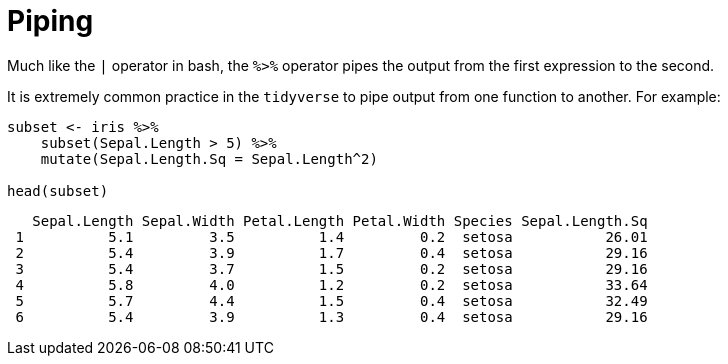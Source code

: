 = Piping

Much like the `|` operator in bash, the `%>%` operator pipes the output from the first expression to the second.

It is extremely common practice in the `tidyverse` to pipe output from one function to another. For example:

[source, r]
----
subset <- iris %>%
    subset(Sepal.Length > 5) %>%
    mutate(Sepal.Length.Sq = Sepal.Length^2)

head(subset)
----
[source, r]
----
   Sepal.Length Sepal.Width Petal.Length Petal.Width Species Sepal.Length.Sq
 1          5.1         3.5          1.4         0.2  setosa           26.01
 2          5.4         3.9          1.7         0.4  setosa           29.16
 3          5.4         3.7          1.5         0.2  setosa           29.16
 4          5.8         4.0          1.2         0.2  setosa           33.64
 5          5.7         4.4          1.5         0.4  setosa           32.49
 6          5.4         3.9          1.3         0.4  setosa           29.16
----